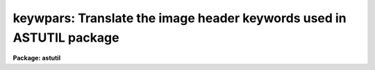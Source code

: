 .. _keywpars:

keywpars: Translate the image header keywords used in ASTUTIL package
=====================================================================

**Package: astutil**

.. raw:: html

  <h3>Usage</h3>
  <!-- BeginSection: 'USAGE' -->
  <p>
  keywpars
  </p>
  <!-- EndSection:   'USAGE' -->
  <h3>Parameters</h3>
  <!-- BeginSection: 'PARAMETERS' -->
  <dl>
  <dt><b>ra = <span style="font-family: monospace;">"RA"</span></b></dt>
  <!-- Sec='PARAMETERS' Level=0 Label='ra' Line='ra = "RA"' -->
  <dd>Right Ascension keyword. (Value in HMS format).
  </dd>
  </dl>
  <dl>
  <dt><b>dec = <span style="font-family: monospace;">"DEC"</span></b></dt>
  <!-- Sec='PARAMETERS' Level=0 Label='dec' Line='dec = "DEC"' -->
  <dd>Declination keyword. (Value in HMS format).
  </dd>
  </dl>
  <dl>
  <dt><b>ut = <span style="font-family: monospace;">"UT"</span></b></dt>
  <!-- Sec='PARAMETERS' Level=0 Label='ut' Line='ut = "UT"' -->
  <dd>UT of observation keyword.  This field is the UT start of the observation.
  (Value in HMS Format).
  </dd>
  </dl>
  <dl>
  <dt><b>utmiddle = <span style="font-family: monospace;">"UTMIDDLE"</span></b></dt>
  <!-- Sec='PARAMETERS' Level=0 Label='utmiddle' Line='utmiddle = "UTMIDDLE"' -->
  <dd>UT mid-point of observation keyword.  This field is the UT mid-point of 
  the observation.  (Value in HMS Format).
  </dd>
  </dl>
  <dl>
  <dt><b>exptime = <span style="font-family: monospace;">"EXPTIME"</span></b></dt>
  <!-- Sec='PARAMETERS' Level=0 Label='exptime' Line='exptime = "EXPTIME"' -->
  <dd>Exposure time keyword. (Value in Seconds).
  </dd>
  </dl>
  <dl>
  <dt><b>epoch = <span style="font-family: monospace;">"EPOCH"</span></b></dt>
  <!-- Sec='PARAMETERS' Level=0 Label='epoch' Line='epoch = "EPOCH"' -->
  <dd>Epoch of coordinates keyword. (Value in Years).
  </dd>
  </dl>
  <dl>
  <dt><b>date_obs = <span style="font-family: monospace;">"DATE-OBS"</span></b></dt>
  <!-- Sec='PARAMETERS' Level=0 Label='date_obs' Line='date_obs = "DATE-OBS"' -->
  <dd>Date of observation keyword.  Format for this field should be
  dd/mm/yy (old FITS format), yyyy-mm-dd (new FITS format), or
  yyyy-mm-ddThh:mm:ss.sss (new FITS format with time).
  </dd>
  </dl>
  <p style="text-align:center">OUTPUT KEYWORDS
  
  </p>
  <dl>
  <dt><b>hjd = <span style="font-family: monospace;">"HJD"</span></b></dt>
  <!-- Sec='PARAMETERS' Level=0 Label='hjd' Line='hjd = "HJD"' -->
  <dd>Heliocentric Julian date keyword. (Value in Days).
  </dd>
  </dl>
  <dl>
  <dt><b>mjd_obs = <span style="font-family: monospace;">"MJD-OBS"</span></b></dt>
  <!-- Sec='PARAMETERS' Level=0 Label='mjd_obs' Line='mjd_obs = "MJD-OBS"' -->
  <dd>Modified Julian Data keyword.  The MJD is defined as the Julian date of
  the mid-point of the observation - 2440000.5.  (Value in Days).
  </dd>
  </dl>
  <dl>
  <dt><b>vobs = <span style="font-family: monospace;">"VOBS"</span></b></dt>
  <!-- Sec='PARAMETERS' Level=0 Label='vobs' Line='vobs = "VOBS"' -->
  <dd>Observed radial velocity keyword.  (Value in Km/sec).
  </dd>
  </dl>
  <dl>
  <dt><b>vrel = <span style="font-family: monospace;">"VREL"</span></b></dt>
  <!-- Sec='PARAMETERS' Level=0 Label='vrel' Line='vrel = "VREL"' -->
  <dd>Observed radial velocity keyword. (Value in Km/sec).
  </dd>
  </dl>
  <dl>
  <dt><b>vhelio = <span style="font-family: monospace;">"VHELIO"</span></b></dt>
  <!-- Sec='PARAMETERS' Level=0 Label='vhelio' Line='vhelio = "VHELIO"' -->
  <dd>Corrected heliocentric radial velocity keyword.  (Value in Km/sec).
  </dd>
  </dl>
  <dl>
  <dt><b>vlsr = <span style="font-family: monospace;">"VLSR"</span></b></dt>
  <!-- Sec='PARAMETERS' Level=0 Label='vlsr' Line='vlsr = "VLSR"' -->
  <dd>Local Standard of Rest velocity keyword.  (Value in Km/sec).
  </dd>
  </dl>
  <dl>
  <dt><b>vsun = <span style="font-family: monospace;">"VSUN"</span></b></dt>
  <!-- Sec='PARAMETERS' Level=0 Label='vsun' Line='vsun = "VSUN"' -->
  <dd>Epoch of solar motion.  (Character string with four real valued fields 
  describing the solar velocity (km/sec), the RA of the solar velocity (hours),
  the declination of the solar velocity (degrees), and the epoch of solar
  coordinates (years)).
  </dd>
  </dl>
  <!-- EndSection:   'PARAMETERS' -->
  <h3>Description</h3>
  <!-- BeginSection: 'DESCRIPTION' -->
  <p>
  The image header keywords used by the <i>fxcor</i> task can be 
  edited if they differ
  from the NOAO standard keywords.  For example, if the image header keyword
  giving the exposure time for the image is written out as <span style="font-family: monospace;">"EXP-TIME"</span> instead
  of the standard <span style="font-family: monospace;">"OTIME"</span> at a given site, the keyword accessed for 
  that information
  may be changed based on the value of the <i>exptime</i> parameter.
  </p>
  <!-- EndSection:   'DESCRIPTION' -->
  <h3>Examples</h3>
  <!-- BeginSection: 'EXAMPLES' -->
  <p>
  1. List the image header keywords.
  </p>
  <pre>
  	as&gt; lpar keywpars
  </pre>
  <p>
  2. Edit the image header keywords
  </p>
  <pre>
  	as&gt; keywpars
  </pre>
  <!-- EndSection:   'EXAMPLES' -->
  <h3>Revisions</h3>
  <!-- BeginSection: 'REVISIONS' -->
  <dl>
  <dt><b>KEYPARS V2.10.3</b></dt>
  <!-- Sec='REVISIONS' Level=0 Label='KEYPARS' Line='KEYPARS V2.10.3' -->
  <dd>First version.  Currently only used by the <i>RVCORRECT</i> task.
  </dd>
  </dl>
  <!-- EndSection:   'REVISIONS' -->
  <h3>See also</h3>
  <!-- BeginSection: 'SEE ALSO' -->
  <p>
  fxcor, rvcorrect
  </p>
  
  <!-- EndSection:    'SEE ALSO' -->
  
  <!-- Contents: 'NAME' 'USAGE' 'PARAMETERS' 'DESCRIPTION' 'EXAMPLES' 'REVISIONS' 'SEE ALSO'  -->
  
